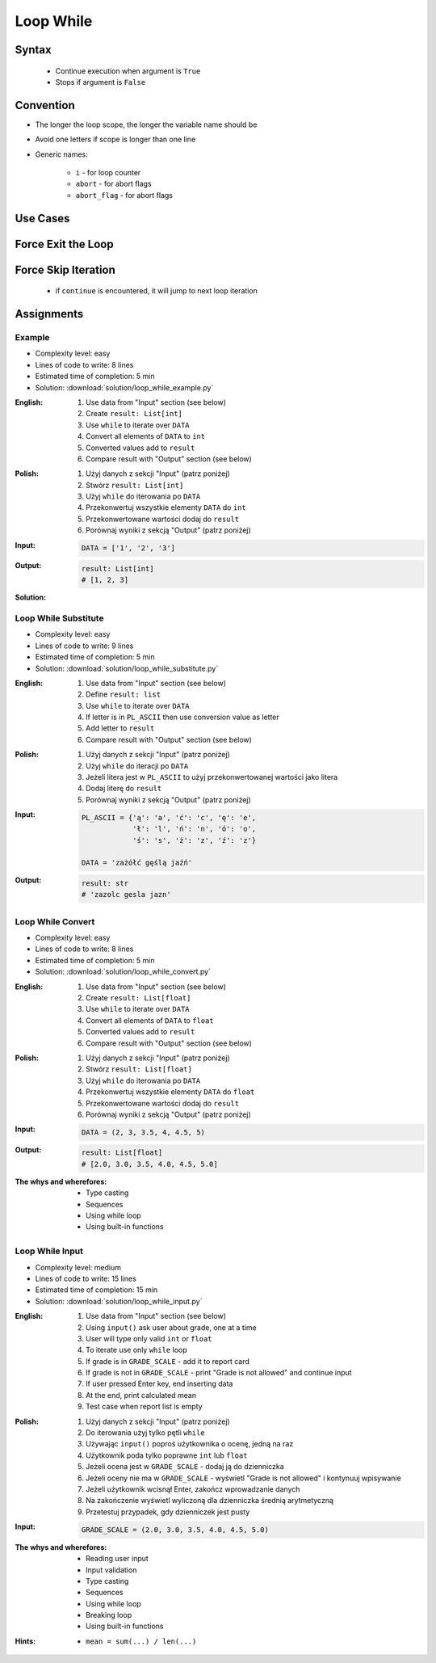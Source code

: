 .. _Loop While:

**********
Loop While
**********


Syntax
======
.. highlights::
    * Continue execution when argument is ``True``
    * Stops if argument is ``False``

.. code-block:: text
    :caption: ``while`` loop generic syntax

    while <condition>:
        <do something>


Convention
==========
* The longer the loop scope, the longer the variable name should be
* Avoid one letters if scope is longer than one line
* Generic names:

    * ``i`` - for loop counter
    * ``abort`` - for abort flags
    * ``abort_flag`` - for abort flags


Use Cases
=========
.. code-block:: python
    :caption: Never ending loop. Used in servers to wait forever for incoming connections

    while True:
        print('hello')

.. code-block:: python
    :caption: Stop conditions

    i = 0

    while i < 3:
        print(i)
        i += 1

    # 0
    # 1
    # 2

.. code-block:: python
    :caption: Iterating over sequence. Better idea for this is to use ``for`` loop. ``for`` loop supports Iterators. ``len()`` must write all ``numbers`` to memory, to calculate its length

    i = 0
    data = ['a', 'b', 'c']

    while i < len(data):
        print(i, data[i])
        i += 1

    # 0 'a'
    # 1 'b'
    # 2 'c'

.. code-block:: python
    :caption: Exit flag. Exit flag pattern is useful if you have for example multi-threaded application

    print('Ignition sequence started')
    abort = False
    i = 10

    while not abort:
        print(i)
        i -= 1

        if i == 6:
            print('Fuel leak detected. Abort, Abort, Abort!')
            abort = True

    # Ignition sequence started
    # 10
    # 9
    # 8
    # 7
    # Fuel leak detected. Abort, Abort, Abort!


Force Exit the Loop
===================
.. code-block:: python
    :caption: Force exit the loop using ``break`` keyword

    print('Ignition sequence started')
    i = 10

    while True:
        print(i)
        i -= 1

        if i == 6:
            print('Fuel leak detected. Abort, Abort, Abort!')
            break

    # Ignition sequence started
    # 10
    # 9
    # 8
    # 7
    # Fuel leak detected. Abort, Abort, Abort!

.. code-block:: python
    :caption: Exiting the loop using ``break`` keyword

    while True:
        number = input('Type number: ')

        if not number:
            # if user hit enter
            # without typing a number
            break


Force Skip Iteration
====================
.. highlights::
    * if ``continue`` is encountered, it will jump to next loop iteration

.. code-block:: python
    :caption: Force skip iteration using ``continue`` keyword

    all_astronauts = ['Mark Watney', 'Jan Twardowski', 'Melissa Lewis', 'José Jiménez']
    assigned_to_mission = ['Mark Watney', 'Melissa Lewis']
    i = 0

    while i < len(all_astronauts):
        name = all_astronauts[i]
        i += 1

        if name not in assigned_to_mission:
            continue

        print(name)

    # Mark Watney
    # Melissa Lewis

.. code-block:: python
    :caption: Force skip iteration using ``continue`` keyword

    i = 0

    while i < 10:
        print(i, end=', ')
        i += 1

        if i % 3:
            continue

        print(end='\n')

    # 0, 1, 2,
    # 3, 4, 5,
    # 6, 7, 8,
    # 9,


Assignments
===========

Example
-------
* Complexity level: easy
* Lines of code to write: 8 lines
* Estimated time of completion: 5 min
* Solution: :download:`solution/loop_while_example.py`

:English:
    #. Use data from "Input" section (see below)
    #. Create ``result: List[int]``
    #. Use ``while`` to iterate over ``DATA``
    #. Convert all elements of ``DATA`` to ``int``
    #. Converted values add to ``result``
    #. Compare result with "Output" section (see below)

:Polish:
    #. Użyj danych z sekcji "Input" (patrz poniżej)
    #. Stwórz ``result: List[int]``
    #. Użyj ``while`` do iterowania po ``DATA``
    #. Przekonwertuj wszystkie elementy ``DATA`` do ``int``
    #. Przekonwertowane wartości dodaj do ``result``
    #. Porównaj wyniki z sekcją "Output" (patrz poniżej)

:Input:
    .. code-block:: python

        DATA = ['1', '2', '3']

:Output:
    .. code-block:: python

        result: List[int]
        # [1, 2, 3]

:Solution:
    .. literalinclude:: solution/loop_while_example.py
        :language: python

Loop While Substitute
---------------------
* Complexity level: easy
* Lines of code to write: 9 lines
* Estimated time of completion: 5 min
* Solution: :download:`solution/loop_while_substitute.py`

:English:
    #. Use data from "Input" section (see below)
    #. Define ``result: list``
    #. Use ``while`` to iterate over ``DATA``
    #. If letter is in ``PL_ASCII`` then use conversion value as letter
    #. Add letter to ``result``
    #. Compare result with "Output" section (see below)

:Polish:
    #. Użyj danych z sekcji "Input" (patrz poniżej)
    #. Użyj ``while`` do iteracji po ``DATA``
    #. Jeżeli litera jest w ``PL_ASCII`` to użyj przekonwertowanej wartości jako litera
    #. Dodaj literę do ``result``
    #. Porównaj wyniki z sekcją "Output" (patrz poniżej)

:Input:
    .. code-block:: python

        PL_ASCII = {'ą': 'a', 'ć': 'c', 'ę': 'e',
                    'ł': 'l', 'ń': 'n', 'ó': 'o',
                    'ś': 's', 'ż': 'z', 'ź': 'z'}

        DATA = 'zażółć gęślą jaźń'

:Output:
    .. code-block:: python

        result: str
        # 'zazolc gesla jazn'

Loop While Convert
------------------
* Complexity level: easy
* Lines of code to write: 8 lines
* Estimated time of completion: 5 min
* Solution: :download:`solution/loop_while_convert.py`

:English:
    #. Use data from "Input" section (see below)
    #. Create ``result: List[float]``
    #. Use ``while`` to iterate over ``DATA``
    #. Convert all elements of ``DATA`` to ``float``
    #. Converted values add to ``result``
    #. Compare result with "Output" section (see below)

:Polish:
    #. Użyj danych z sekcji "Input" (patrz poniżej)
    #. Stwórz ``result: List[float]``
    #. Użyj ``while`` do iterowania po ``DATA``
    #. Przekonwertuj wszystkie elementy ``DATA`` do ``float``
    #. Przekonwertowane wartości dodaj do ``result``
    #. Porównaj wyniki z sekcją "Output" (patrz poniżej)

:Input:
    .. code-block:: python

        DATA = (2, 3, 3.5, 4, 4.5, 5)

:Output:
    .. code-block:: python

        result: List[float]
        # [2.0, 3.0, 3.5, 4.0, 4.5, 5.0]

:The whys and wherefores:
    * Type casting
    * Sequences
    * Using while loop
    * Using built-in functions

Loop While Input
----------------
* Complexity level: medium
* Lines of code to write: 15 lines
* Estimated time of completion: 15 min
* Solution: :download:`solution/loop_while_input.py`

:English:
    #. Use data from "Input" section (see below)
    #. Using ``input()`` ask user about grade, one at a time
    #. User will type only valid ``int`` or ``float``
    #. To iterate use only ``while`` loop
    #. If grade is in ``GRADE_SCALE`` - add it to report card
    #. If grade is not in ``GRADE_SCALE`` - print "Grade is not allowed" and continue input
    #. If user pressed Enter key, end inserting data
    #. At the end, print calculated mean
    #. Test case when report list is empty

:Polish:
    #. Użyj danych z sekcji "Input" (patrz poniżej)
    #. Do iterowania użyj tylko pętli ``while``
    #. Używając ``input()`` poproś użytkownika o ocenę, jedną na raz
    #. Użytkownik poda tylko poprawne ``int`` lub ``float``
    #. Jeżeli ocena jest w ``GRADE_SCALE`` - dodaj ją do dzienniczka
    #. Jeżeli oceny nie ma w ``GRADE_SCALE`` - wyświetl "Grade is not allowed" i kontynuuj wpisywanie
    #. Jeżeli użytkownik wcisnął Enter, zakończ wprowadzanie danych
    #. Na zakończenie wyświetl wyliczoną dla dzienniczka średnią arytmetyczną
    #. Przetestuj przypadek, gdy dzienniczek jest pusty

:Input:
    .. code-block:: python

        GRADE_SCALE = (2.0, 3.0, 3.5, 4.0, 4.5, 5.0)

:The whys and wherefores:
    * Reading user input
    * Input validation
    * Type casting
    * Sequences
    * Using while loop
    * Breaking loop
    * Using built-in functions

:Hints:
    * ``mean = sum(...) / len(...)``
